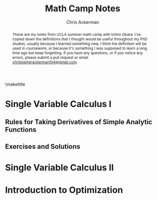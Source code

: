 #+TITLE: Math Camp Notes
#+AUTHOR: Chris Ackerman
#+LATEX_HEADER: \usepackage{amsthm}
#+LATEX_HEADER: \usepackage{url}
#+LATEX_HEADER: \newtheorem*{definition}{Definition}
#+LATEX_HEADER: \newtheorem{question}{Question}
#+LATEX_HEADER: \usepackage[margin=1in]{geometry}
#+LATEX_HEADER: \usepackage{titlesec} % Used to customize the \section command
#+LATEX_HEADER: \usepackage{hyperref} % Required for adding links	and customizing them
#+LATEX_HEADER: \usepackage[dvipsnames]{xcolor}
#+LATEX_HEADER: \usepackage{booktabs}
#+LATEX_HEADER: \newcommand{\gr}{\textcolor{ForestGreen}}
#+LATEX_HEADER: \newcommand{\rd}{\textcolor{red}}
#+OPTIONS: toc:nil

#+BEGIN_abstract
These are my notes from UCLA summer math camp with Ichiro Obara. I've copied down the definitions that I thought would be useful throughout my PhD studies, usually because I learned something new, I think the definition will be used in coursework, or because it's something I was supposed to learn a long time ago but keep forgetting. If you have any questions, or if you notice any errors, please submit a  pull request or email \url{christopherackerman104@gmail.com}.
#+END_abstract

#+TOC: headlines 2

\maketitle

\newpage
* Single Variable Calculus I
\begin{definition}[Graph]
The set of $(x, y)$ that $f$ passes through is called the \gr{graph} of $f$.
\end{definition}

\begin{definition}[Convergent Sequence]
A sequence ${x_n}_n$ \gr{converges to} $x^* \in \mathbb{R}$ if, for any $\varepsilon > 0$, there exists an integer $N$ such that $|x_n| \le K$ for every $n$.
\end{definition}

\begin{definition}[Continuous Function]
Function $f: X \to \mathbb{R}$ is \gr{continuous at $x \in X$} if $x_n \to x$ for $x_n \in X \implies f(x_n) \to f(x)$. $f$ is \gr{continuous} if it is continuous at every $x$ in its domain $X$. 
\end{definition}

\begin{definition}[Differentiable Function and Derivative]
A function $f$ on $(a, b)$ is \gr{differentiable} at $x \in (a, b)$ if $\frac{f(x + \Delta x) - f(x)}{\Delta x}$ converges to the same number for any sequence $\Delta x(\ne 0)$ such that $|\Delta x| \to 0$. This number is the \gr{derivative} of $f$ at $x$. $f$ is differentiable on $(a, b)$ if it is differentiable at every $x \in (a, b)$.
\end{definition}

** Rules for Taking Derivatives of Simple Analytic Functions
\begin{definition}[Product Rule]
\[
\left(f(x)g(x)\right)' = f'(x)g(x) + f(x)g'(x)
\]
\end{definition}
\begin{definition}[Quotient Rule]
\[
\left(\frac{f(x)}{g(x)}\right)' = \frac{f'(x)g(x) - f(x)g'(x)}{g^2(x)}
\]
\end{definition}
\begin{definition}[Chain Rule]
Consider a composite function 
\[
h(x) = g(f(x)).
\]
If $f$ is differentiable at $x$ and $g$ is differentiable at $f(x)$, then $h$ is differentiable at $x$ and its derivative is given by
\[
h'(x) = g'(f(x)) \cdot f'(x).
\]
\end{definition}

\begin{definition}[Inverse Function]
The \gr{inverse} function $f^{-1}$ of $f$ is defined for each $x$ in the range of $f$ as the unique value that satisfies
\[
f(f^{-1}(x)) = x.
\]
If $f$ is differentiable and has an inverse $f^{-1}$, then $f^{-1}$ is differentiable and the derivative of $f^{-1}$ is the reciprocal of $f'$.
\end{definition}

\begin{definition}[elasticity]
\gr{Elasticity} measures the percentage change of a variable with respect to a percentage change of another variable. Suppose that two variables, $x$ and $y$, satisfy $y = f(x)$. The \gr{$x$-elasticity of $y$} at $(x_0, y_0)$ is given by 
\[
\underset{\Delta x \to 0}{\lim} \frac{\frac{\Delta y}{y_0}}{\frac{\Delta x}{x_0}} = \underset{\Delta x \to 0}{\lim} \frac{\frac{f(x_0 + \Delta x) - f(x_0)}{f(x_0)}}{\frac{\Delta x}{x_0}} = f'(x_0) \frac{x_0}{f(x_0)}.
\]
We often express variables in natural logs to find the elasticity more easily. In logs, the $x$-elasticity of $y$ is
\[
\frac{d \ln y}{d \ln x}.
\]
\end{definition}
** Exercises and Solutions
\begin{question}
Let $\{x_n\}_n$ and $\{y_n\}_n$ be two convergent sequences. Show that
\begin{enumerate}
\item $\lim (x_n y_n) = \lim x_n \lim y_n$,
\item $\lim \left(\frac{x_n}{y_n}\right) = \frac{\lim x_n}{\lim y_n} $, assuming $\lim y_n \ne 0$.
\end{enumerate}
\end{question}
\begin{proof}[Answer]
$ $ \newline
\begin{enumerate}
\item
\begin{align*}
\intertext{Note that}
xy - x_n y_n &= x(y - y_n) + (x - x_n)y_n.\\
\intertext{So,}
|xy - x_n y_n| & \le |x(y - y_n)| + |(x - x_n)y_n|. \tag{Triangle Inequality}\\
\intertext{Since $\{y_n\}_n$ is a convergent (thus bounded) sequence, there exists a $K$ such that}
|(x - x_n)y_n| & \le |x - x_n| |y_n|\\
& \le |(x - x_n)|K.
\intertext{\rd{Do we need to repeat the argument for $K$ here for $\{x_n\}$?}}
\intertext{Then,}
|x(y - y_n)| & \le |x| |(y - y_n)| \to 0,\\
\intertext{and}
|(x - x_n)y_n| & \le |(x - x_n)|K \to 0.\\
\intertext{Therefore, }
|xy - x_n y_n| & \to 0.
\end{align*}
\item
\begin{align*}
\intertext{Choose $m$ so that $|y_n - y| < \frac{1}{2} y$ for $n \ge m$. Then,}
|y_n| & > \frac{1}{2}|y|. \tag{$n \ge m$}\\
\intertext{Given $\varepsilon > 0$, there is an integer $N > m$ such that $n \ge N$ implies}
|y_n - y| & < \frac{1}{2} |s|^2 \varepsilon.\\
\intertext{Hence, for $n \ge N$,}
\left|\frac{1}{y_n} - \frac{1}{y}\right| &= \left|\frac{y_n - y}{y_n y} \right|\\
& < \frac{2}{|y|^2} |y_n - y|\\
& < \varepsilon.
\end{align*}
Substitute this result into the previous proof to get the desired result.
\end{enumerate}
\end{proof}
\begin{question}
Show that a bounded increasing sequence $x_1 \le x_2 \le \ldots \le K < \infty$ must be a convergent sequence (use Bolzano-Weierstrasse).
\end{question}
\begin{proof}[Answer]
\begin{align*}
\intertext{Since $\{x_n\}_n$ is bounded between $x_1$ and $K$, it has a convergent subsequence by BWT. Let $\{x_n\}_k$ denote this subsequence, and let $x^*$ be its limit, and note that $x^* \le K$. By the definition of a limit, for any $\varepsilon > 0$, there exists a $\hat{k}$ such that}
|x_{n(k)} - x^*| & < \varepsilon \text{ for } k \ge \hat{k}.
\intertext{Because the original sequence is increasing, this also holds for any $n \ge n(k)$ in the original sequence, completing the proof.}
\end{align*}
\end{proof}
\begin{question}
Let $f:\mathbb{R} \to \mathbb{R}$ and $g: \mathbb{R} \to \mathbb{R}$ be continuous functions. Show that $h(x) \equiv g(f(x))$ is a continuous function.
\end{question}
\begin{proof}[Answer]
Start with $f(x)$ and take the limits one at a time. Use continuity at each step to show that the composite function $h$ is also continuous.
\end{proof}

\begin{question}
Derive the price elasticity of $q = -\frac{p}{3} + 8$ as a function of $p$. Note that the answer will only be defined for $p \in (0, 24)$.
\end{question}
\begin{proof}[Answer]
\begin{align*}
\intertext{Start with the definition,}
\varepsilon &= f'(p) \frac{p}{f(p)}\\
f(p) &= \frac{-p}{3} + 8\\
f'(p) &= -\frac{1}{3}\\
\varepsilon &= \frac{-1}{3} \cdot \frac{p}{\frac{-p}{3} + 8}\\
&= - \frac{1}{3} \cdot \frac{3p}{-p + 24}\\
&= \frac{-p}{24 - p}
\end{align*}
\end{proof}
\begin{question}
Derive the $x$-elasticity of $f(x) = 3x^2$ and show that it does not depend on $x$. More generally, discuss why any function $f: \mathbb{R}_+ \to \mathbb{R}_+$ with constant elasticity can be expressed as $Ax^B$ with some $A > 0$ and $B \in \mathbb{R}$.
\end{question}
\begin{proof}[Answer]
\begin{align*}
\intertext{Let's follow the same steps as the last question.}
\varepsilon = f'(x) \frac{x}{f(x)}\\
f(x) &= 3x^2\\
f'(x) &= 6x\\
\varepsilon &= \frac{6x \cdot x}{3x^2}\\
&= 2.\\
\intertext{For the second part of the question, I'm going to prove the generalized form of the previous result.}
f(x) &= Ax^B\\
f'(x) &= ABx^{B - 1}\\
\varepsilon &= \frac{AB x^{B - 1} \cdot x}{Ax^B}\\
&= \frac{ABx^B}{Ax^B}\\
&= B.\\
\intertext{\rd{This approach is different from Ichiro's solution and goes in the opposite direction. It doesn't have the same intuition from the log transform, but I think it's still sufficient.}}
\end{align*}
\end{proof}
\begin{question}
Show that the $x$-elasticity of $f(x)g(x)$ is the sum of the $x$-elasticity of $f(x)$ and the $x$-elasticity of $g(x)$.
\end{question}
\begin{proof}[Answer]
\begin{align*}
\intertext{Take the log transform of the function. More generally, this is a nice way to get separable forms of multiplicative equations.}
\frac{d \ln fg}{d \ln x} & = \frac{d \ln f + d \ln g}{d \ln x}\\
& = \frac{d \ln f}{d \ln x} + \frac{d \ln g}{d \ln x}.
\end{align*}
\end{proof}
* Single Variable Calculus II
* Introduction to Optimization
